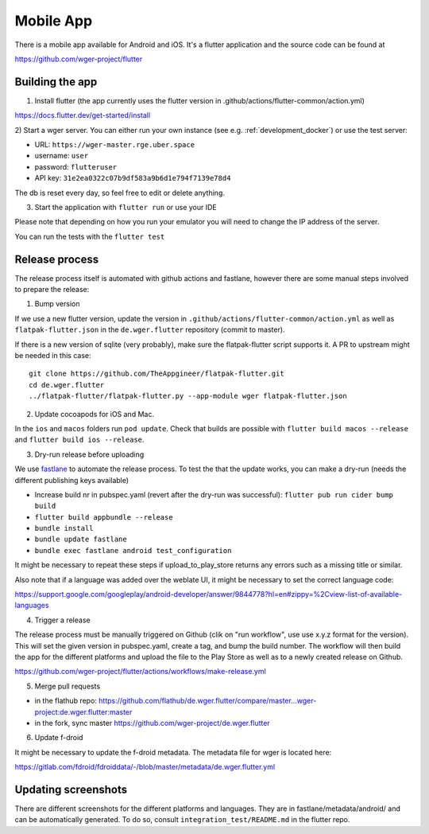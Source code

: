 .. _mobile_app:

Mobile App
==========

There is a mobile app available for Android and iOS. It's a flutter application
and the source code can be found at

https://github.com/wger-project/flutter


Building the app
----------------
1) Install flutter (the app currently uses the flutter version in .github/actions/flutter-common/action.yml)

https://docs.flutter.dev/get-started/install

2) Start a wger server. You can either run your own instance
(see e.g. :ref:`development_docker`) or use the test server:

* URL: ``https://wger-master.rge.uber.space``
* username: ``user``
* password: ``flutteruser``
* API key: ``31e2ea0322c07b9df583a9b6d1e794f7139e78d4``

The db is reset every day, so feel free to edit or delete anything.


3) Start the application with ``flutter run`` or use your IDE

Please note that depending on how you run your emulator you will need to change
the IP address of the server.

You can run the tests with the ``flutter test``


Release process
---------------
The release process itself is automated with github actions and fastlane, however
there are some manual steps involved to prepare the release:


1) Bump version

If we use a new flutter version, update the version in ``.github/actions/flutter-common/action.yml``
as well as ``flatpak-flutter.json`` in the ``de.wger.flutter`` repository (commit to master).

If there is a new version of sqlite (very probably), make sure the flatpak-flutter
script supports it. A PR to upstream might be needed in this case::

    git clone https://github.com/TheAppgineer/flatpak-flutter.git
    cd de.wger.flutter
    ../flatpak-flutter/flatpak-flutter.py --app-module wger flatpak-flutter.json


2) Update cocoapods for iOS and Mac.

In the ``ios`` and ``macos`` folders run ``pod update``. Check that builds are possible
with ``flutter build macos --release`` and ``flutter build ios --release``.

3) Dry-run release before uploading

We use `fastlane <https://fastlane.tools/>`_ to automate the release process. To
test the that the update works, you can make a dry-run (needs the different
publishing keys available)

* Increase build nr in pubspec.yaml (revert after the dry-run was successful):
  ``flutter pub run cider bump build``
* ``flutter build appbundle --release``
* ``bundle install``
* ``bundle update fastlane``
* ``bundle exec fastlane android test_configuration``

It might be necessary to repeat these steps if upload_to_play_store returns any errors
such as a missing title or similar.

Also note that if a language was added over the weblate UI, it might be necessary
to set the correct language code:

https://support.google.com/googleplay/android-developer/answer/9844778?hl=en#zippy=%2Cview-list-of-available-languages

4) Trigger a release

The release process must be manually triggered on Github (clik on "run workflow", use
use x.y.z format for the version). This will set the given version in pubspec.yaml,
create a tag, and bump the build number. The workflow will then build the app for
the different platforms and upload the file to the Play Store as well as to a newly
created release on Github.

https://github.com/wger-project/flutter/actions/workflows/make-release.yml

5) Merge pull requests

* in the flathub
  repo: https://github.com/flathub/de.wger.flutter/compare/master...wger-project:de.wger.flutter:master
* in the fork, sync master https://github.com/wger-project/de.wger.flutter

6) Update f-droid

It might be necessary to update the f-droid metadata. The metadata file for wger
is located here:

https://gitlab.com/fdroid/fdroiddata/-/blob/master/metadata/de.wger.flutter.yml


Updating screenshots
--------------------
There are different screenshots for the different platforms and languages. They
are in fastlane/metadata/android/ and can be automatically generated. To do so,
consult ``integration_test/README.md`` in the flutter repo.
